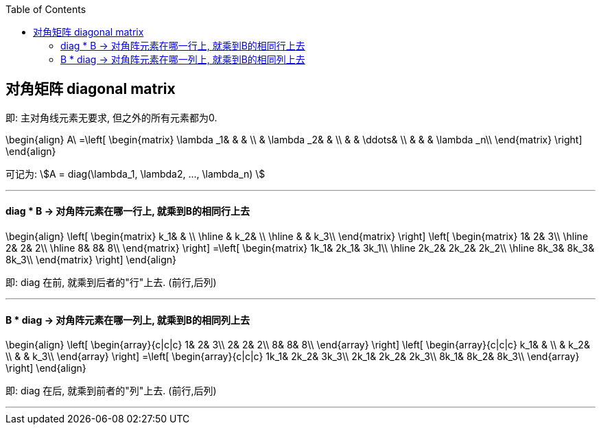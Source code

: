 
:toc:

== 对角矩阵 diagonal matrix

即: 主对角线元素无要求, 但之外的所有元素都为0.

\begin{align}
A\ =\left[ \begin{matrix}
	\lambda _1&		&		&		\\
	&		\lambda _2&		&		\\
	&		&		\ddots&		\\
	&		&		&		\lambda _n\\
\end{matrix} \right]
\end{align}

可记为: stem:[A = diag(\lambda_1, \lambda2, ..., \lambda_n) ]

---

==== diag *  B -> 对角阵元素在哪一行上, 就乘到B的相同行上去

\begin{align}
\left[ \begin{matrix}
	k_1&		&		\\
\hline
	&		k_2&		\\
\hline
	&		&		k_3\\
\end{matrix} \right] \left[ \begin{matrix}
	1&		2&		3\\
\hline
	2&		2&		2\\
\hline
	8&		8&		8\\
\end{matrix} \right] =\left[ \begin{matrix}
	1k_1&		2k_1&		3k_1\\
\hline
	2k_2&		2k_2&		2k_2\\
\hline
	8k_3&		8k_3&		8k_3\\
\end{matrix} \right]
\end{align}

即: diag 在前, 就乘到后者的"行"上去. (前行,后列)

---

==== B * diag -> 对角阵元素在哪一列上, 就乘到B的相同列上去

\begin{align}
\left[ \begin{array}{c|c|c}
	1&		2&		3\\
	2&		2&		2\\
	8&		8&		8\\
\end{array} \right] \left[ \begin{array}{c|c|c}
	k_1&		&		\\
	&		k_2&		\\
	&		&		k_3\\
\end{array} \right] =\left[ \begin{array}{c|c|c}
	1k_1&		2k_2&		3k_3\\
	2k_1&		2k_2&		2k_3\\
	8k_1&		8k_2&		8k_3\\
\end{array} \right]
\end{align}

即: diag 在后, 就乘到前者的"列"上去. (前行,后列)


---
